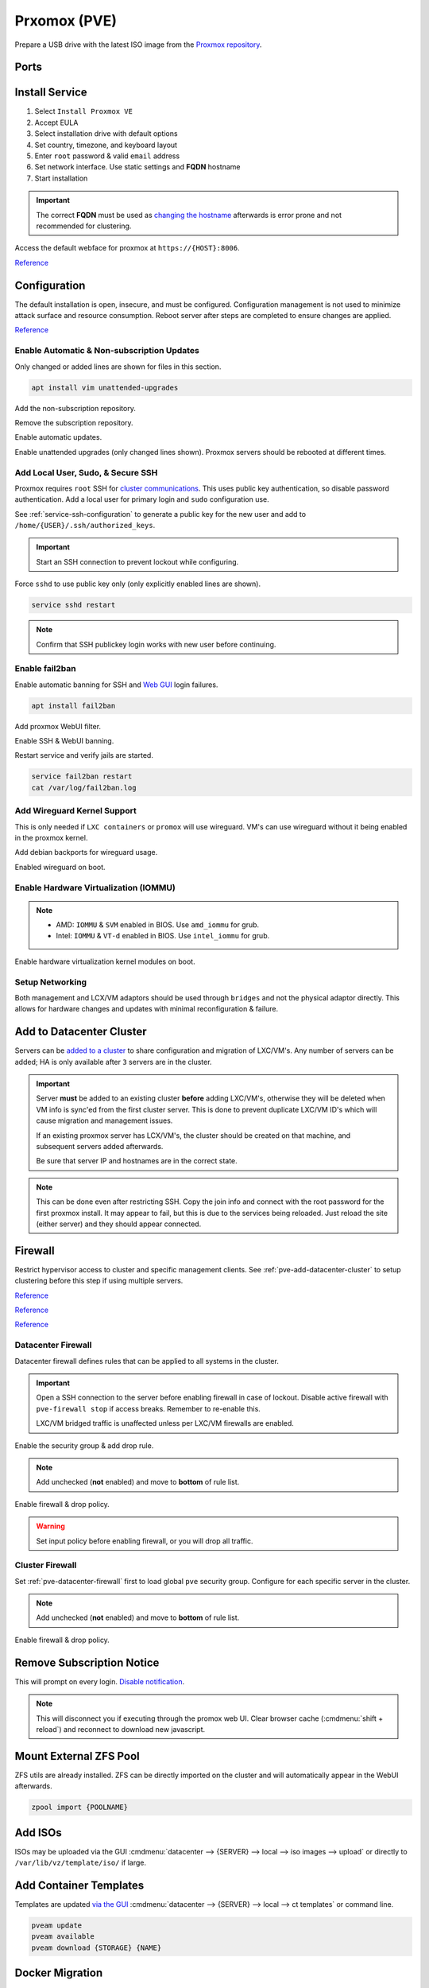 .. _pve:

Prxomox (PVE)
#############
Prepare a USB drive with the latest ISO image from the `Proxmox repository <https://www.proxmox.com/en/downloads/category/proxmox-virtual-environment>`_.

Ports
*****
.. ports:: Proxmox Ports
  :value0:          22;     {TCP}; {RESTRICTED}; SSH (cluster, management only) 
  :value1:          85;     {TCP}; {RESTRICTED}; REST API Pvedaemon on
                                                 127.0.0.1:85 (cluster only)
  :value2:         111; {TCP/UDP};     {PUBLIC}; Rpcbind (NFS services)
  :value3:        3128;     {TCP};     {PUBLIC}; Spice proxy (client remote viewer)
  :value4:   5404-5405;     {UDP}; {RESTRICTED}; Corosync cluster traffic
                                                 (cluster only)
  :value5:   5900-5999;     {TCP};     {PUBLIC}; VNC Web console websockets
  :value6:        8006;     {TCP}; {RESTRICTED}; Web Interface (management only)
  :value7: 60000-60050;     {TCP}; {RESTRICTED}; Live Migrations (cluster only)
  :ref:    https://pve.proxmox.com/wiki/Firewall#_ports_used_by_proxmox_ve
  :update: 2021-01-20
  :delim: ;
  :open:

Install Service
***************
#. Select ``Install Proxmox VE``
#. Accept EULA
#. Select installation drive with default options
#. Set country, timezone, and keyboard layout
#. Enter ``root`` password & valid ``email`` address
#. Set network interface. Use static settings and **FQDN** hostname
#. Start installation

.. important::
  The correct **FQDN** must be used as `changing the hostname <https://pve.proxmox.com/wiki/Renaming_a_PVE_node>`_
  afterwards is error prone and not recommended for clustering.

Access the default webface for proxmox at ``https://{HOST}:8006``.

`Reference <https://www.youtube.com/watch?v=7OVaWaqO2aU>`__

Configuration
*************
The default installation is open, insecure, and must be configured.
Configuration management is not used to minimize attack surface and resource
consumption. Reboot server after steps are completed to ensure changes are
applied.

`Reference <https://www.youtube.com/watch?v=GoZaMgEgrHw>`__

Enable Automatic & Non-subscription Updates
===========================================
Only changed or added lines are shown for files in this section.

.. code-block:: bash

  apt install vim unattended-upgrades

Add the non-subscription repository.

.. code-block:: bash
  :caption: **0644 root root** ``/etc/apt/sources.list``

  deb http://download.proxmox.com/debian buster pve-no-subscription

Remove the subscription repository.

.. code-block:: bash
  :caption: **0644 root root** ``/etc/apt/sources.list.d/pve-enterprise.list``

  #deb https://enterprise.proxmox.com/debian/pve buster pve-enterprise

Enable automatic updates.

.. code-block:: bash
  :caption: **0644 root root** ``/etc/apt/apt.conf.d/20auto-upgrades``

  APT::Periodic::Update-Package-Lists "1";
  APT::Periodic::Unattended-Upgrade "1";

Enable unattended upgrades (only changed lines shown). Proxmox servers should be
rebooted at different times.

.. code-block:: bash
  :caption: **0644 root root** ``/etc/apt/apt.conf.d/50unattended-upgrades``

  Unattended-Upgrade::Origins-Pattern {
    "origin=Debian,codename=${distro_codename}-updates";
    ...
  }

  Unattended-Upgrade::Mail "root";
  Unattended-Upgrade::MailOnlyOnError "true";
  Unattended-Upgrade::Remove-Unused-Dependencies "true";
  Unattended-Upgrade::Automatic-Reboot "true";
  Unattended-Upgrade::Automatic-Reboot-Time "05:00";
  Acquire::http::Dl-Limit "0";

.. code-block:: bash
  :caption: Validate unattended-upgrades configuration.

  unattended-upgrade -d

.. code-block:: bash
  :caption: Upgrade server to latest patches.

  apt update && apt upgrade && apt dist-upgrade

Add Local User, Sudo, & Secure SSH
==================================
Proxmox requires ``root`` SSH for `cluster communications <https://old.reddit.com/r/Proxmox/comments/as6koe/prevent_ssh_login_as_root_without_keys/>`_.
This uses public key authentication, so disable password authentication.
Add a local user for primary login and ``sudo`` configuration use.

.. code-block:: bash
  :caption: Add a local user.

  apt install sudo
  adduser {USER}
  usermod -aG sudo {USER}

See :ref:`service-ssh-configuration` to generate a public key for the new user
and add to ``/home/{USER}/.ssh/authorized_keys``.

.. important::
  Start an SSH connection to prevent lockout while configuring.

Force ``sshd`` to use public key only (only explicitly enabled lines are shown).

.. code-block:: bash
  :caption: **0644 root root** ``/etc/ssh/sshd_config``

  LoginGraceTime 2m
  PermitRootLogin prohibit-password
  StrictModes yes
  MaxAuthTries 3
  MaxSessions 10

  PubkeyAuthentication yes
  PasswordAuthentication no
  ChallengeResponseAuthentication no
  UsePAM yes
  X11Forwarding yes
  PrintMotd no
  AcceptEnv LANG LC_*
  Subsystem       sftp    /usr/lib/openssh/sftp-server

.. code-block:: bash

  service sshd restart

.. note::
  Confirm that SSH publickey login works with new user before continuing.

Enable fail2ban
===============
Enable automatic banning for SSH and `Web GUI <https://documentation.online.net/en/dedicated-server/tutorials/administration/proxmox-first-step>`_
login failures.

.. code-block:: bash

  apt install fail2ban

Add proxmox WebUI filter.

.. code-block:: bash
  :caption: **0644 root root** ``/etc/fail2ban/filter.d/proxmox.conf``

  # Fail2Ban configuration file
  #
  # Author: Cyril Jaquier
  #
  # $Revision: 569 $
  #

  [Definition]

  # Option:  failregex
  # Notes.:  regex to match the password failure messages in the logfile. The
  #          host must be matched by a group named "host". The tag "<HOST>" can
  #          be used for standard IP/hostname matching and is only an alias for
  #          (?:::f{4,6}:)?(?P<host>\S+)
  # Values:  TEXT
  #

  failregex = pvedaemon\[.*authentication failure; rhost=<HOST> user=.* msg=.*

  # Option:  ignoreregex
  # Notes.:  regex to ignore. If this regex matches, the line is ignored.
  # Values:  TEXT
  #
  ignoreregex =

Enable SSH & WebUI banning.

.. code-block:: bash
  :caption: **0644 root root** ``/etc/fail2ban/jail.d/proxmox.conf``

  [sshd]
  enabled  = true
  port     = ssh
  filter   = sshd
  logpath  = /var/log/auth.log

  [proxmox]
  enabled = true
  port    = https,http,8006
  filter  = proxmox
  logpath = /var/log/daemon.log

Restart service and verify jails are started.

.. code-block:: bash

  service fail2ban restart
  cat /var/log/fail2ban.log

Add Wireguard Kernel Support
============================
This is only needed if ``LXC containers`` or ``promox`` will use wireguard. VM's
can use wireguard without it being enabled in the proxmox kernel.

.. todo::
  Remove `wireguard configuration <https://nixvsevil.com/posts/wireguard-in-proxmox-lxc/>`_
  when proxmox releases ``5.6`` kernel to stable (built-in to kernel).

Add debian backports for wireguard usage.

.. code-block:: bash
  :caption: **0644 root root** ``/etc/apt/sources.list``

  deb http://deb.debian.org/debian buster-backports main

.. code-block:: bash
  :caption: Update and install wireguard.

  apt update && apt install pve-headers
  apt install -t buster-backports wireguard-dkms
  modprobe wireguard

Enabled wireguard on boot.

.. code-block:: bash
  :caption: **0644 root root** ``/etc/modules-load.d/modules.conf``

  wireguard

Enable Hardware Virtualization (IOMMU)
======================================

.. code-block:: bash
  :caption: **0644 root root** ``/etc/default/grub``

  GRUB_CMDLINE_LINUX_DEFAULT="quiet amd_iommu=on"

.. note::
  * AMD: ``IOMMU`` & ``SVM`` enabled in BIOS. Use ``amd_iommu`` for grub.
  * Intel: ``IOMMU`` & ``VT-d`` enabled in BIOS. Use ``intel_iommu`` for grub.

Enable hardware virtualization kernel modules on boot.

.. code-block:: bash
  :caption: **0644 root root** ``/etc/modules-load.d/modules.conf``

  vfio
  vfio_iommu_type1
  vfio_pci
  vfio_virqfd

.. code-block:: bash
  :caption: Update boot image with IOMMU changes.

  update-grub
  reboot

Setup Networking
================
Both management and LCX/VM adaptors should be used through ``bridges`` and not
the physical adaptor directly. This allows for hardware changes and updates with
minimal reconfiguration & failure.

.. gui::   Create management interface
  :path:   datacenter --> {SERVER} --> system --> network --> create --> bridge
  :value0: Name, vmbr0
  :value1: IPv4, {IP_CIDR}
  :value2: Gateway, {GATEWAY}
  :value3: Autostart, ☑
  :value4: VLAN Aware, ☑
  :value5: Bridge ports, {ADAPTOR}

  ``vmbr0`` is used as the management interface. Typical default adaptor is
  ``eno1``. The UI will show available adaptors. Server address should be on the
  ``management`` VLAN.

  .. note::
    If there only a single adaptor in the system this is all that is needed;
    LXC/VM's will use ``vmbr0`` as a bridge (not recommended).

.. gui::   Create bonded interface
  :path:   datacenter --> {SERVER} --> system --> network --> create --> bond
  :value0: Name, bond0
  :value1: Autostart, ☑
  :value2: Slaves, {ADAPTOR 1} {ADAPTOR 2}
  :value3: Mode, LACP (802.3ad)
  :value4: Hash policy, layer2+3

  ``bond0`` is the bonded device the bridge will use. No IP should be set.
  Adaptors are shown in management interface and should be separated by a space.

  .. note::
    This assumes ``802.3ad`` has been enabled on the switch.
     
    .. gui::   Create 802.3ad link aggregation.
      :path:   unifi --> devices --> device --> port --> edit -->
               profile overrides ---> operation --> aggregate
      :value0: aggregate ports, 3-4

      Unifi requires ``802.3ad`` ports to be next to each other. ``3-4`` used as
      example. :cmdmenu:`Apply Profile Override` to enable.

.. gui::   Create bonded, bridged interface for LXC/VM's
  :path:   datacenter --> {SERVER} --> system --> network --> create --> bridge
  :value0: Name, vmbr1
  :value1: Autostart, ☑
  :value2: VLAN Aware, ☑
  :value3: Bridge ports, bond0

  ``vmbr1`` is the bridge device used by LXC/VM's. No IP should be set.

.. gui::   Setup Proxmox DNS Servers
  :path:   datacenter --> {SERVER} --> system --> dns
  :value0: DNS Server 1, {INTERNAL_DNS}
  :value1: DNS Server 2, 1.1.1.1
  :value2: DNS Server 3, 1.0.0.1

.. _pve-add-datacenter-cluster:

Add to Datacenter Cluster
*************************
Servers can be `added to a cluster <https://pve.proxmox.com/wiki/Cluster_Manager>`_
to share configuration and migration of LXC/VM's. Any number of servers can be
added; HA is only available after ``3`` servers are in the cluster.

.. important::
  Server **must** be added to an existing cluster **before** adding LXC/VM's,
  otherwise they will be deleted when VM info is sync'ed from the first cluster
  server. This is done to prevent duplicate LXC/VM ID's which will cause
  migration and management issues.

  If an existing proxmox server has LCX/VM's, the cluster should be created on
  that machine, and subsequent servers added afterwards.

  Be sure that server IP and hostnames are in the correct state.

.. note::
  This can be done even after restricting SSH. Copy the join info and connect
  with the root password for the first proxmox install. It may appear to fail,
  but this is due to the services being reloaded. Just reload the site (either
  server) and they should appear connected.

.. gui::   Create a new Cluster
  :path:   datacenter --> cluster --> create cluster
  :value0: Cluster Name, {NAME}
  :value1: Cluster Network Link, 0
  :value2: Cluster Network IP, {IP_CIDR}

  :cmdmenu:`datacenter --> cluster --> join information --> copy information`

.. gui::   Add second server to cluster
  :path:   datacenter --> cluster --> join cluster
  :value0: Information, {PASTE JOIN INFORMATION}
  :value1: Password, {PASS}

Firewall
********
Restrict hypervisor access to cluster and specific management clients. See
:ref:`pve-add-datacenter-cluster` to setup clustering before this step if using
multiple servers.

`Reference <https://pve.proxmox.com/wiki/Firewall>`__

`Reference <https://lowendspirit.com/postinstall-configuration-of-proxmox-ve-6-2>`__

`Reference <https://www.kiloroot.com/secure-proxmox-install-sudo-firewall-with-ipv6-and-more-how-to-configure-from-start-to-finish/>`__

.. _pve-datacenter-firewall:

Datacenter Firewall
===================
Datacenter firewall defines rules that can be applied to all systems in the
cluster.

.. important::
  Open a SSH connection to the server before enabling firewall in case of
  lockout. Disable active firewall with ``pve-firewall stop`` if access breaks.
  Remember to re-enable this.

  LXC/VM bridged traffic is unaffected unless per LXC/VM firewalls are
  enabled.

.. gui:: Create ``cluster`` IP set for firewall
  :path: datacenter --> firewall --> ipset --> create
  :value0: IPSet, Cluster
  :value1: Comment, pve servers

.. gui::   Add cluster IPs to cluster IP set
  :path:   datacenter --> firewall --> ipset --> Cluster --> add
  :value0: IP/CIDR, {PVE SERVER 1}
  :value1: IP/CIDR, {PVE SERVER 2}

.. gui::   Create ``management`` IP sets for firewall
  :path:   datacenter --> firewall --> ipset --> create
  :value0: IPSet, Management
  :value1: Comment, pve remote access

.. gui::   Add cluster IPs to ``management`` IP set
  :path:   datacenter --> firewall --> ipset --> Management --> add
  :value0: IP/CIDR, {REMOTE CLIENT IP 1}
  :value1: IP/CIDR, {REMOTE CLIENT IP 2}

.. gui::   Create a ``proxmox`` ``Security Group`` for services
  :path:   datacenter --> firewall --> security group --> create
  :value0: Name, pve
  :value1: Comment, pve hypervisor firewall

.. gui::    Live Migration Rule
  :path:    datacenter --> firewall --> security group --> pve --> add
  :value0:    Direction, {IN}
  :value1:       Action, {ACCEPT}
  :value2:       Source, +cluster
  :value3:  Destination,
  :value4:       Enable, ☑
  :value5:        Macro,
  :value6:     Protocol, {TCP}
  :value7:  Source port,
  :value8:   Dest. port, 60000:60050
  :value9:      Comment, Live Migrations
  :value10:   Log level, nolog

.. gui::    Corosync cluster traffic Rule
  :path:    datacenter --> firewall --> security group --> pve --> add
  :value0:    Direction, {IN}
  :value1:       Action, {ACCEPT}
  :value2:       Source, +cluster
  :value3:  Destination,
  :value4:       Enable, ☑
  :value5:        Macro,
  :value6:     Protocol, {UDP}
  :value7:  Source port,
  :value8:   Dest. port, 5404:5405
  :value9:      Comment, Corosync cluster traffic
  :value10:   Log level, nolog

.. gui::    Web Interface Rule
  :path:    datacenter --> firewall --> security group --> pve --> add
  :value0:    Direction, {IN}
  :value1:       Action, {ACCEPT}
  :value2:       Source, +management
  :value3:  Destination,
  :value4:       Enable, ☑
  :value5:        Macro,
  :value6:     Protocol, {TCP}
  :value7:  Source port,
  :value8:   Dest. port, 8006
  :value9:      Comment, Web Interface
  :value10:   Log level, nolog

.. gui::    VNC Web Console Websockets Rule
  :path:    datacenter --> firewall --> security group --> pve --> add
  :value0:    Direction, {IN}
  :value1:       Action, {ACCEPT}
  :value2:       Source,
  :value3:  Destination,
  :value4:       Enable, ☑
  :value5:        Macro,
  :value6:     Protocol, {TCP}
  :value7:  Source port,
  :value8:   Dest. port, 5900:5999
  :value9:      Comment, VNC Web console websockets
  :value10:   Log level, nolog

.. gui::    Pvedaemon Rule
  :path:    datacenter --> firewall --> security group --> pve --> add
  :value0:    Direction, {IN}
  :value1:       Action, {ACCEPT}
  :value2:       Source, +cluster
  :value3:  Destination,
  :value4:       Enable, ☑
  :value5:        Macro,
  :value6:     Protocol, {TCP}
  :value7:  Source port,
  :value8:   Dest. port, 85
  :value9:      Comment, pvedaemon (listens 127.0.0.1:85) REST API
  :value10:   Log level, nolog

.. gui::    SSH (Cluster traffic) Rule
  :path:    datacenter --> firewall --> security group --> pve --> add
  :value0:    Direction, {IN}
  :value1:       Action, {ACCEPT}
  :value2:       Source, +cluster
  :value3:  Destination,
  :value4:       Enable, ☑
  :value5:        Macro,
  :value6:     Protocol, {TCP}
  :value7:  Source port,
  :value8:   Dest. port, 22
  :value9:      Comment, SSH (cluster traffic)
  :value10:   Log level, nolog

.. gui::    SSH (Management traffic) Rule
  :path:    datacenter --> firewall --> security group --> pve --> add
  :value0:    Direction, {IN}
  :value1:       Action, {ACCEPT}
  :value2:       Source, +management
  :value3:  Destination,
  :value4:       Enable, ☑
  :value5:        Macro,
  :value6:     Protocol, {TCP}
  :value7:  Source port,
  :value8:   Dest. port, 22
  :value9:      Comment, SSH (management traffic)
  :value10:   Log level, nolog

.. gui::    Rpcbind (NFS services TCP) Rule
  :path:    datacenter --> firewall --> security group --> pve --> add
  :value0:    Direction, {IN}
  :value1:       Action, {ACCEPT}
  :value2:       Source, 
  :value3:  Destination,
  :value4:       Enable, ☑
  :value5:        Macro,
  :value6:     Protocol, {TCP}
  :value7:  Source port,
  :value8:   Dest. port, 111
  :value9:      Comment, rpcbind (NFS services)
  :value10:   Log level, nolog

.. gui::    Rpcbind (NFS services UDP) Rule
  :path:    datacenter --> firewall --> security group --> pve --> add
  :value0:    Direction, {IN}
  :value1:       Action, {ACCEPT}
  :value2:       Source, 
  :value3:  Destination,
  :value4:       Enable, ☑
  :value5:        Macro,
  :value6:     Protocol, {UDP}
  :value7:  Source port,
  :value8:   Dest. port, 111
  :value9:      Comment, rpcbind (NFS services)
  :value10:   Log level, nolog

.. gui::    Spice proxy Rule
  :path:    datacenter --> firewall --> security group --> pve --> add
  :value0:    Direction, {IN}
  :value1:       Action, {ACCEPT}
  :value2:       Source, 
  :value3:  Destination,
  :value4:       Enable, ☑
  :value5:        Macro,
  :value6:     Protocol, {TCP}
  :value7:  Source port,
  :value8:   Dest. port, 3128
  :value9:      Comment, spice proxy (client remote viewer)
  :value10:   Log level, nolog

Enable the security group & add drop rule.

.. gui::   Enable the security group
  :path:   datacenter --> firewall --> insert: security group --> pve
  :value0: Security Group, pve
  :value1: Interface,
  :value2: Enable, ☑

.. gui::    Add DROP Rule (disabled)
  :path:    datacenter --> firewall --> add 
  :value0:    Direction, {IN}
  :value1:       Action, {DROP}
  :value2:    Interface,
  :value3:       Source, 
  :value4:  Destination,
  :value5:       Enable, ☐
  :value6:        Macro,
  :value7:     Protocol,
  :value8:  Source port,
  :value9:   Dest. port,
  :value10:      Comment, Drop all other traffic
  :value11:   Log level, nolog

.. note::
  Add unchecked (**not** enabled) and move to **bottom** of rule list.

Enable firewall & drop policy.

.. gui::   Enable firewall
  :path:   datacenter --> firewall --> options 
  :value0: Input Policy, {ACCEPT}
  :value1:     Firewall, {YES}

.. warning::
  Set input policy before enabling firewall, or you will drop all traffic.

.. gui::   Enable DROP policy Rule
  :path:   datacenter --> firewall --> Drop all other traffic 
  :value0: Enable, ☑

Cluster Firewall
================
Set :ref:`pve-datacenter-firewall` first to load global ``pve`` security group.
Configure for each specific server in the cluster.

.. gui::   Enabled the security group on cluster
  :path:   datacenter --> {SERVER} --> firewall --> insert: security group --> pve
  :value0: Security Group, pve
  :value1: Interface,
  :value2: Enable, ☑

.. gui::    Add DROP Rule (disabled)
  :path:    datacenter --> {SERVER} --> firewall --> add 
  :value0:    Direction, {IN}
  :value1:       Action, {DROP}
  :value2:    Interface,
  :value3:       Source, 
  :value4:  Destination,
  :value5:       Enable, ☐
  :value6:        Macro,
  :value7:     Protocol,
  :value8:  Source port,
  :value9:   Dest. port,
  :value10:      Comment, Drop all other traffic
  :value11:   Log level, nolog

.. note::
  Add unchecked (**not** enabled) and move to **bottom** of rule list.

Enable firewall & drop policy.

.. gui::   Enable firewall
  :path:   datacenter --> {SERVER} --> firewall --> options 
  :value0: Firewall, {YES}

.. gui::   Enable DROP policy Rule
  :path:   datacenter --> firewall --> Drop all other traffic 
  :value0: Enable, ☑

Remove Subscription Notice
**************************
This will prompt on every login. `Disable notification <https://johnscs.com/remove-proxmox51-subscription-notice/>`_.

.. code-block:: bash
  :caption: Disable subscription notice.

  sed -Ezi.bak "s/(Ext.Msg.show\(\{\s+title: gettext\('No valid sub)/void\(\{ \/\/\1/g" /usr/share/javascript/proxmox-widget-toolkit/proxmoxlib.js && systemctl restart pveproxy.service

.. note::
  This will disconnect you if executing through the promox web UI. Clear browser
  cache (:cmdmenu:`shift + reload`) and reconnect to download new javascript.

Mount External ZFS Pool
***********************
ZFS utils are already installed. ZFS can be directly imported on the cluster and
will automatically appear in the WebUI afterwards.

.. code-block:: bash

  zpool import {POOLNAME}

Add ISOs
********
ISOs may be uploaded via the GUI
:cmdmenu:`datacenter --> {SERVER} --> local --> iso images --> upload` or
directly to ``/var/lib/vz/template/iso/`` if large.

Add Container Templates
***********************
Templates are updated `via the GUI <https://pve.proxmox.com/pve-docs/chapter-pct.html#pct_container_images>`_
:cmdmenu:`datacenter --> {SERVER} --> local --> ct templates` or command line.

.. code-block:: bash
  
  pveam update
  pveam available
  pveam download {STORAGE} {NAME}

Docker Migration
****************
Proxmox can run docker in a LXC container until services are de-dockerized and
moved.

`Reference <https://danthesalmon.com/running-docker-on-proxmox/>`__

`Reference <https://old.reddit.com/r/Proxmox/comments/g3wozs/best_way_to_run_docker_in_proxmox/>`__

.. danger::
  **high** security risk. Most container security benefits are removed to enable
  docker to run in an LXC container. Migrate these services ASAP!

Enable container filesystem overlay for docker support.

.. code-block:: bash
  :caption: **0644 root root** ``/etc/modules-load.d/modules.conf``

  aufs
  overlay

.. code-block:: bash

  reboot

.. gui::    Create container to host Docker
  :path:    datacenter --> {SERVER} --> RMB --> create ct
  :value0:  General,
  :value1:  › Hostname, {HOST}
  :value2:  › Unprivileged container, ☑
  :value3:  › password, {PASS}
  :value4:  Template,
  :value5:  › Storage, {LOCAL}
  :value6:  › Template, {CONTAINER IMAGE}
  :value7:  Root Disk,
  :value8:  › Storage, local-lvm
  :value9:  › Disk size, 20GB
  :value10: CPU,
  :value11: › Cores, 64
  :value12: Memory,
  :value13: › Memory, 125000

  Memory is in ``MiB`` not ``MB``. Create but do **not** start container. Note
  the ID of the container.

Remove security constraints on container.

.. code-block:: bash
  :caption: **0644 root root** ``/etc/pve/lxc/{ID}.conf``

  lxc.apparmor.profile: unconfined
  lxc.cgroup.devices.allow: a
  lxc.cap.drop:

.. code-block:: bash
  :caption: Start container and `install docker <https://docs.docker.com/engine/install/ubuntu/>`_.

  apt update && apt upgrade
  apt-get install apt-transport-https ca-certificates curl gnupg-agent software-properties-common
  curl -fsSL https://download.docker.com/linux/ubuntu/gpg | sudo apt-key add -
  apt-key fingerprint 0EBFCD88
  add-apt-repository "deb [arch=amd64] https://download.docker.com/linux/ubuntu $(lsb_release -cs) stable"
  apt update && apt install docker-ce docker-ce-cli containerd.io

Enable overlay filesystem for docker.

.. code-block:: bash
  :caption: **0644 root root** ``/etc/docker/daemon.json``

  {
      "storage-driver": "overlay2"
  }

.. code-block:: bash
  
  service docker restart

Map proxmox ZFS drive to container.

.. code-block:: bash
  :caption: Mount the ZFS volume for usage (proxmox shell).

  pct set {COTAINER ID} -mp{XX} mp=/host/dir,/container/mount/point

.. note::
  ``XX`` is the numeric mount point, starting at zero. See
  ``/etc/pve/nodes/NODE/lxc/{ID}.conf`` for available mount points.

  Reboot container for the mountpoint to be added.

Migrate from XCP
****************
See :ref:`xcp-exporting-vm-disks` to export disks first.

.. code-block:: bash
  :caption: Copy disks to server.

  scp {VM}.raw {SERVER}:/var/lib/vz/images/

Create new VM with **same** disk size in ``local-lvm``. This should mirror
the existing VM configuration in the other hypervisor, including MAC, CPU, Disk,
and Memory. Ensure VM is off.

.. code-block:: bash
  :caption: Find VM mounted disk and copy data to it.

  lvdisplay
  dd if=/var/lib/vz/images/{VM}.raw bs=1M of=/dev/pve/{VM DISK}

.. note::
  VM disk labels are generally in the format of ``vm-{ID}-disk-{NUMBER}``.

.. tip::
  Start the VM. Verify that ``/etc/network/interfaces`` use the correct
  interfaces for the new VM.

Troubleshooting
***************

ascii codec can't decode byte 0xe2 in position
==============================================
Sed :ref:`pve-corrupted-terminal`.

.. _pve-corrupted-terminal:

Failed to run vncproxy
======================
Root cause is ssh vncproxy proxy tunnel between pve nodes is
`not auto-accepted. <https://forum.proxmox.com/threads/task-error-failed-to-run-vncproxy.49954/>`_.

VM consoles can be access on each local cluster node, but not on remote cluster
nodes. May be confirmed by manually ssh'ing to other nodes and confirming that
the *connection is denied* or the *host key has changed*. Frequently happens
when node host keys are regenerated.

Resolve by clearing root and host `known_hosts` and sync'ing pve certificates.

.. code-block:: bash
  :caption: On affected nodes

  rm /root/.ssh/known_hosts
  rm /etc/ssh/ssh_known_hosts
  pvecm updatecerts

Wrong Timezone
==============
Containers assume UTC. Explicitly set timezone.

.. code-block:: bash

  timedatectl
  timedatectl list-timezones
  timedatectl set-timezone America/Los_Angeles

Corrupted Terminal Characters or No UTF-8 Support
=================================================
Containers do not have `locals set by default <https://old.reddit.com/r/Proxmox/comments/dhgez0/console_utf8/>`_.

Specify default locales for the container to use.

.. code-block:: bash
  :caption: **0644 root root** ``/etc/default/locale``

  LANG="en_US.UTF-8"
  LANGUAGE="en_US:en"
  LC_CTYPE="en_US.UTF-8"
  LC_NUMERIC="en_US.UTF-8"
  LC_TIME="en_US.UTF-8"
  LC_COLLATE=en_US.UTF-8
  LC_MONETARY="en_US.UTF-8"
  LC_MESSAGES=en_US.UTF-8
  LC_PAPER="en_US.UTF-8"
  LC_NAME="en_US.UTF-8"
  LC_ADDRESS="en_US.UTF-8"
  LC_TELEPHONE="en_US.UTF-8"
  LC_MEASUREMENT="en_US.UTF-8"
  LC_IDENTIFICATION="en_US.UTF-8"

.. code-block:: bash
  :caption: Update locales and save.

  locale-gen en_US.UTF-8
  dpkg-reconfigure --frontend=noninteractive locales
  update-locale LAN=en_US.UTF-8

LXC Long Boot Times or No Console
=================================
Debian based systems will pause for up to ``5`` minutes on boot waiting for
``SLAAC`` IPv6 configuration information; appearing to have `no console <https://forum.proxmox.com/threads/no-console-with-proxmox-5-0-beta-2-and-debian-9-containers.35313/>`_.
Disable IPv6 if not actively used.

See :ref:`additional-ubuntu-fixes-disable-ipv6`.

.. rubric:: References (Unused)

.. rubric:: GPU Passthru for Windows, Plex servers

#. `GPU passthru to Windows VM <https://www.youtube.com/watch?v=fgx3NMk6F54>`_
#. `Proxmox, Plex w/ PCI passhtru & hardware encoding <https://www.youtube.com/watch?v=-HCzLhnNf-A>`_
#. `Guide to GPU passthru <https://old.reddit.com/r/homelab/comments/b5xpua/the_ultimate_beginners_guide_to_gpu_passthrough/>`_

.. rubric:: Wireguard on unprivleged containers

#. `Wireguard use on unprivileged containers <https://securityboulevard.com/2019/04/howto-install-wireguard-in-an-unprivileged-container-proxmox/>`_

.. rubric:: Full disk encryption on Proxmox

#. `FDE proxmox installation <https://www.sidorenko.io/post/2019/09/full-encrypted-proxmox-installation/>`_
